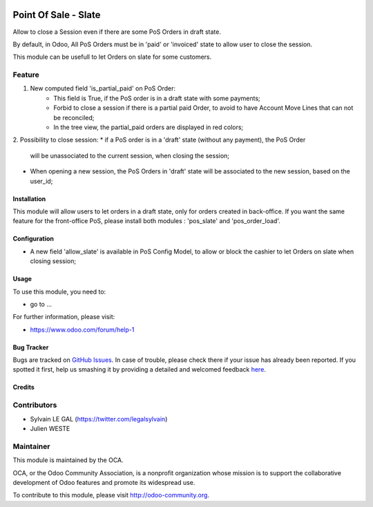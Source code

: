 .. image:: https://img.shields.io/badge/licence-AGPL--3-blue.svg
   :target: http://www.gnu.org/licenses/agpl-3.0-standalone.html
   :alt: License: AGPL-3

=====================
Point Of Sale - Slate
=====================

Allow to close a Session even if there are some PoS Orders in draft state.

By default, in Odoo, All PoS Orders must be in 'paid' or 'invoiced' state to
allow user to close the session.

This module can be usefull to let Orders on slate for some customers.

Feature
-------
1. New computed field 'is_partial_paid' on PoS Order:
    * This field is True, if the PoS order is in a draft state with some
      payments;
    * Forbid to close a session if there is a partial paid Order, to avoid to
      have Account Move Lines that can not be reconciled;
    * In the tree view, the partial_paid orders are displayed in red colors;


.. image:: ./static/description/pos_order_states.png
    :alt: License: Blue, red and black orders depending of payments.

2. Possibility to close session:
* if a PoS order is in a 'draft' state (without any payment), the PoS Order
  will be unassociated to the current session, when closing the session;
* When opening a new session, the PoS Orders in 'draft' state will be
  associated to the new session, based on the user_id;


.. image:: ./static/description/1_before_closing.png
    :alt: License: One PoS order in draft state, before closing the session

.. image:: ./static/description/2_after_closing.png
    :alt: License: The PoS order is unassociated of the closed session

.. image:: ./static/description/3_after_opening.png
    :alt: License: The PoS order is associated to the new opened session

Installation
============

This module will allow users to let orders in a draft state, only for orders
created in back-office.
If you want the same feature for the front-office PoS, please install both
modules : 'pos_slate' and 'pos_order_load'.

Configuration
=============

* A new field 'allow_slate' is available in PoS Config Model, to allow
  or block the cashier to let Orders on slate when closing session;

Usage
=====

To use this module, you need to:

* go to ...

.. image:: https://odoo-community.org/website/image/ir.attachment/5784_f2813bd/datas
   :alt: Try me on Runbot
   :target: https://runbot.odoo-community.org/runbot/xxxx/8.0

For further information, please visit:

* https://www.odoo.com/forum/help-1

Bug Tracker
===========

Bugs are tracked on `GitHub Issues <https://github.com/OCA/pos/issues>`_.
In case of trouble, please check there if your issue has already been reported.
If you spotted it first, help us smashing it by providing a detailed and welcomed feedback
`here <https://github.com/OCA/pos/issues/new?body=module:%20pos_slate%0Aversion:%208.0.1.0%0A%0A**Steps%20to%20reproduce**%0A-%20...%0A%0A**Current%20behavior**%0A%0A**Expected%20behavior**>`_.


Credits
=======

Contributors
------------

* Sylvain LE GAL (https://twitter.com/legalsylvain)
* Julien WESTE

Maintainer
----------

.. image:: https://odoo-community.org/logo.png
   :alt: Odoo Community Association
   :target: https://odoo-community.org

This module is maintained by the OCA.

OCA, or the Odoo Community Association, is a nonprofit organization whose
mission is to support the collaborative development of Odoo features and
promote its widespread use.

To contribute to this module, please visit http://odoo-community.org.
